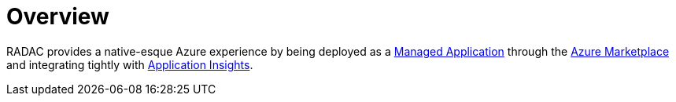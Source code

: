= Overview

RADAC provides a native-esque Azure experience by being deployed as a https://learn.microsoft.com/en-us/azure/azure-resource-manager/managed-applications/overview[Managed Application] through the https://azuremarketplace.microsoft.com/[Azure Marketplace] and integrating tightly with https://learn.microsoft.com/en-us/azure/azure-monitor/app/app-insights-overview[Application Insights].

